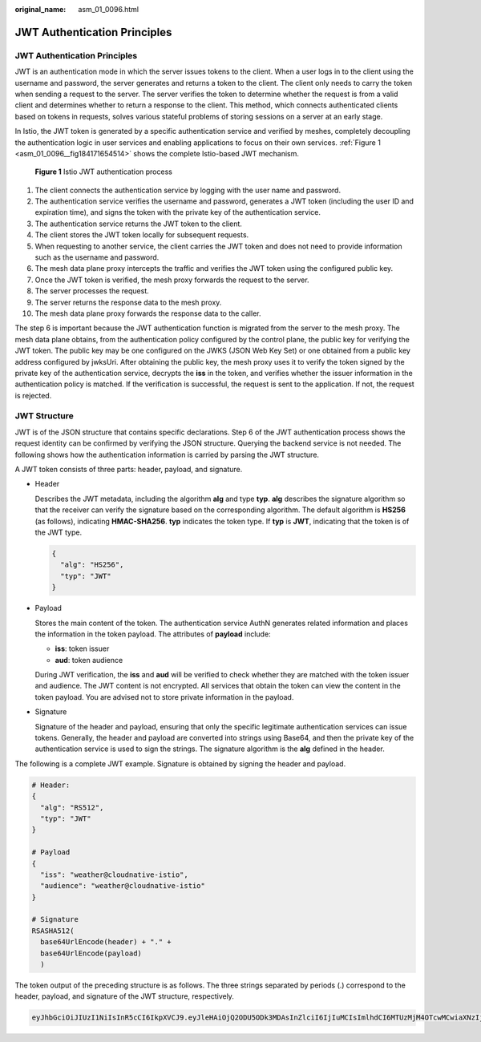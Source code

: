 :original_name: asm_01_0096.html

.. _asm_01_0096:

JWT Authentication Principles
=============================


JWT Authentication Principles
-----------------------------

JWT is an authentication mode in which the server issues tokens to the client. When a user logs in to the client using the username and password, the server generates and returns a token to the client. The client only needs to carry the token when sending a request to the server. The server verifies the token to determine whether the request is from a valid client and determines whether to return a response to the client. This method, which connects authenticated clients based on tokens in requests, solves various stateful problems of storing sessions on a server at an early stage.

In Istio, the JWT token is generated by a specific authentication service and verified by meshes, completely decoupling the authentication logic in user services and enabling applications to focus on their own services. :ref:`Figure 1 <asm_01_0096__fig184171654514>` shows the complete Istio-based JWT mechanism.

.. _asm_01_0096__fig184171654514:

.. figure:: /_static/images/en-us_image_0000001477127516.png
   :alt: **Figure 1** Istio JWT authentication process

   **Figure 1** Istio JWT authentication process

1. The client connects the authentication service by logging with the user name and password.

2. The authentication service verifies the username and password, generates a JWT token (including the user ID and expiration time), and signs the token with the private key of the authentication service.

3. The authentication service returns the JWT token to the client.

4. The client stores the JWT token locally for subsequent requests.

5. When requesting to another service, the client carries the JWT token and does not need to provide information such as the username and password.

6. The mesh data plane proxy intercepts the traffic and verifies the JWT token using the configured public key.

7. Once the JWT token is verified, the mesh proxy forwards the request to the server.

8. The server processes the request.

9. The server returns the response data to the mesh proxy.

10. The mesh data plane proxy forwards the response data to the caller.

The step 6 is important because the JWT authentication function is migrated from the server to the mesh proxy. The mesh data plane obtains, from the authentication policy configured by the control plane, the public key for verifying the JWT token. The public key may be one configured on the JWKS (JSON Web Key Set) or one obtained from a public key address configured by jwksUri. After obtaining the public key, the mesh proxy uses it to verify the token signed by the private key of the authentication service, decrypts the **iss** in the token, and verifies whether the issuer information in the authentication policy is matched. If the verification is successful, the request is sent to the application. If not, the request is rejected.

JWT Structure
-------------

JWT is of the JSON structure that contains specific declarations. Step 6 of the JWT authentication process shows the request identity can be confirmed by verifying the JSON structure. Querying the backend service is not needed. The following shows how the authentication information is carried by parsing the JWT structure.

A JWT token consists of three parts: header, payload, and signature.

-  Header

   Describes the JWT metadata, including the algorithm **alg** and type **typ**. **alg** describes the signature algorithm so that the receiver can verify the signature based on the corresponding algorithm. The default algorithm is **HS256** (as follows), indicating **HMAC-SHA256**. **typ** indicates the token type. If **typ** is **JWT**, indicating that the token is of the JWT type.

   .. code-block::

      {
        "alg": "HS256",
        "typ": "JWT"
      }

-  Payload

   Stores the main content of the token. The authentication service AuthN generates related information and places the information in the token payload. The attributes of **payload** include:

   -  **iss**: token issuer
   -  **aud**: token audience

   During JWT verification, the **iss** and **aud** will be verified to check whether they are matched with the token issuer and audience. The JWT content is not encrypted. All services that obtain the token can view the content in the token payload. You are advised not to store private information in the payload.

-  Signature

   Signature of the header and payload, ensuring that only the specific legitimate authentication services can issue tokens. Generally, the header and payload are converted into strings using Base64, and then the private key of the authentication service is used to sign the strings. The signature algorithm is the **alg** defined in the header.

The following is a complete JWT example. Signature is obtained by signing the header and payload.

.. code-block::

   # Header:
   {
     "alg": "RS512",
     "typ": "JWT"
   }

   # Payload
   {
     "iss": "weather@cloudnative-istio",
     "audience": "weather@cloudnative-istio"
   }

   # Signature
   RSASHA512(
     base64UrlEncode(header) + "." +
     base64UrlEncode(payload)
     )

The token output of the preceding structure is as follows. The three strings separated by periods (.) correspond to the header, payload, and signature of the JWT structure, respectively.

.. code-block::

   eyJhbGciOiJIUzI1NiIsInR5cCI6IkpXVCJ9.eyJleHAiOjQ2ODU5ODk3MDAsInZlciI6IjIuMCIsImlhdCI6MTUzMjM4OTcwMCwiaXNzIjoid2VhdGhlckBjbG91ZG5hdGl2ZS1pc3Rpby5ib29rIiwic3ViIjoid2VhdGhlckBjbG91ZG5hdGl2ZS1pc3Rpby5ib29rIn0.SEp-8qiMwI45BuBgQPH-wTHvOYxcE_jPI0wqOxEpauw
